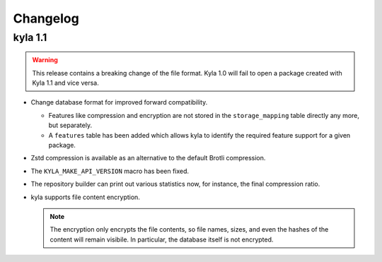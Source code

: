 Changelog
=========

kyla 1.1
--------

.. warning::

    This release contains a breaking change of the file format. Kyla 1.0 will
    fail to open a package created with Kyla 1.1 and vice versa.

* Change database format for improved forward compatibility.

  * Features like compression and encryption are not stored in the ``storage_mapping`` table directly any more, but separately.
  * A ``features`` table has been added which allows kyla to identify the required feature support for a given package.

* Zstd compression is available as an alternative to the default Brotli compression.
* The ``KYLA_MAKE_API_VERSION`` macro has been fixed.
* The repository builder can print out various statistics now, for instance, the final compression ratio.
* kyla supports file content encryption.

  .. note:: The encryption only encrypts the file contents, so file names, sizes, and even the hashes of the content will remain visibile. In particular, the database itself is not encrypted.
